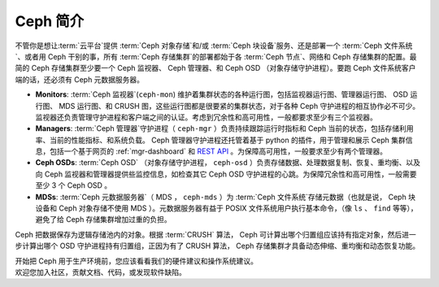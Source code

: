 ==========
 Ceph 简介
==========

不管你是想让\ :term:`云平台`\ 提供 :term:`Ceph 对象存储`\
和/或 :term:`Ceph 块设备`\ 服务、还是部署一个
:term:`Ceph 文件系统`\ 、或者用 Ceph 干别的事，所有
:term:`Ceph 存储集群`\ 的部署都始于各 :term:`Ceph 节点`\ 、\
网络和 Ceph 存储集群的配置。最简的 Ceph 存储集群至少要一个
Ceph 监视器、 Ceph 管理器、和 Ceph OSD （对象存储守护进程）。\
要跑 Ceph 文件系统客户端的话，还必须有 Ceph 元数据服务器。

.. ditaa::

            +---------------+ +------------+ +------------+ +---------------+
            |      OSDs     | | Monitors   | |  Managers  | |      MDSs     |
            +---------------+ +------------+ +------------+ +---------------+

- **Monitors**: :term:`Ceph 监视器`\ (``ceph-mon``) 维护着\
  集群状态的各种运行图，包括监视器运行图、管理器运行图、
  OSD 运行图、 MDS 运行图、和 CRUSH 图，这些运行图都是很要紧的\
  集群状态，对于各种 Ceph 守护进程的相互协作必不可少。监视器\
  还负责管理守护进程和客户端之间的认证。考虑到冗余性和\
  高可用性，一般都要求至少有三个监视器。

- **Managers**: :term:`Ceph 管理器`\ 守护进程（ ``ceph-mgr``
  ）负责持续跟踪运行时指标和 Ceph 当前的状态，包括存储利用率、\
  当前的性能指标、和系统负载。 Ceph 管理器守护进程还托管着基于
  python 的插件，用于管理和展示 Ceph 集群信息，包括一个基于\
  网页的 :ref:`mgr-dashboard` 和 `REST API`_ 。为保障\
  高可用性，一般要求至少有两个管理器。

- **Ceph OSDs**: :term:`Ceph OSD` （对象存储守护进程，
  ``ceph-osd`` ）负责存储数据、处理数据复制、恢复、重均衡、\
  以及向 Ceph 监视器和管理器提供些监控信息，如检查其它
  Ceph OSD 守护进程的心跳。为保障冗余性和高可用性，一般需要\
  至少 3 个 Ceph OSD 。

- **MDSs**: :term:`Ceph 元数据服务器`\ （ MDS ， ``ceph-mds``
  ）为 :term:`Ceph 文件系统`\ 存储元数据（也就是说， Ceph
  块设备和 Ceph 对象存储不使用 MDS ）。元数据服务器有益于
  POSIX 文件系统用户执行基本命令，（像 ``ls`` 、 ``find``
  等等），避免了给 Ceph 存储集群增加过重的负担。

Ceph 把数据保存为逻辑存储池内的对象。根据 :term:`CRUSH` 算法，
Ceph 可计算出哪个归置组应该持有指定对象，然后进一步计算出哪个
OSD 守护进程持有归置组，正因为有了 CRUSH 算法， Ceph 存储集群\
才具备动态伸缩、重均衡和动态恢复功能。

.. _REST API: ../../mgr/restful

.. container:: columns-2

   .. container:: column

      .. raw:: html

          <h3>推荐</h3>

      开始把 Ceph 用于生产环境前，您应该看看\
      我们的硬件建议和操作系统建议。

      .. toctree::
         :maxdepth: 2

         硬件推荐 <hardware-recommendations>
         操作系统推荐 <os-recommendations>

   .. container:: column

      .. raw:: html

          <h3>参与</h3>

      欢迎您加入社区，贡献文档、代码，或发现软件缺陷。

      .. toctree::
         :maxdepth: 2

         get-involved
         documenting-ceph
